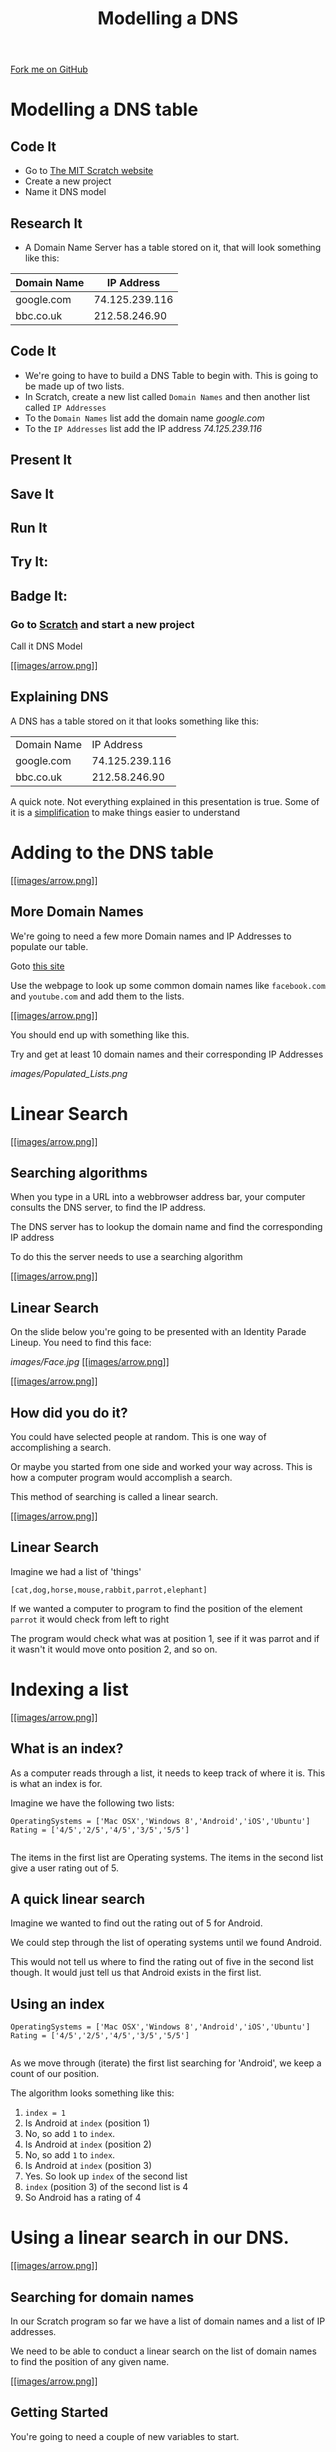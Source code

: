 #+STARTUP:indent
#+HTML_HEAD_EXTRA: <link rel="stylesheet" type="text/css" href="css/lesson.css"/>
#+OPTIONS: f:nil author:nil num:1 creator:nil timestamp:nil html-style:nil 
#+TITLE: Modelling a DNS
#+AUTHOR: Marc Scott
#+BEGIN_HTML
<div class=ribbon>
<a href="https://github.com/MarcScott/7-CS-Internet">Fork me on GitHub</a>
</div>
#+END_HTML

* COMMENT Use as a template
:PROPERTIES:
:HTML_CONTAINER_CLASS: activity
:END:
** Research It
:PROPERTIES:
:HTML_CONTAINER_CLASS: research
:END:
** Present It
:PROPERTIES:
:HTML_CONTAINER_CLASS: present
:END:
** Code It
:PROPERTIES:
:HTML_CONTAINER_CLASS: code
:END:
** Save It
:PROPERTIES:
:HTML_CONTAINER_CLASS: save
:END:
** Run It
:PROPERTIES:
:HTML_CONTAINER_CLASS: run
:END:
** Try It:
:PROPERTIES:
:HTML_CONTAINER_CLASS: try
:END:
** Badge It:
:PROPERTIES:
:HTML_CONTAINER_CLASS: badge
:END:
* Modelling a DNS table
:PROPERTIES:
:HTML_CONTAINER_CLASS: activity
:END:
** Code It
:PROPERTIES:
:HTML_CONTAINER_CLASS: code
:END:
- Go to [[http://mit.scratch.edu][The MIT Scratch website]]
- Create a new project
- Name it DNS model
** Research It
:PROPERTIES:
:HTML_CONTAINER_CLASS: research
:END:
- A Domain Name Server has a table stored on it, that will look something like this:
| Domain Name |     IP Address |
|-------------+----------------|
| google.com  | 74.125.239.116 |
| bbc.co.uk   |  212.58.246.90 |
** Code It
:PROPERTIES:
:HTML_CONTAINER_CLASS: code
:END:
- We're going to have to build a DNS Table to begin with. This is going to be made up of two lists.
- In Scratch, create a new list called =Domain Names= and then another list called =IP Addresses=
- To the =Domain Names= list add the domain name /google.com/
- To the =IP Addresses= list add the IP address /74.125.239.116/
[[file:images/Create_Lists.png]]

** Present It
:PROPERTIES:
:HTML_CONTAINER_CLASS: present
:END:

** Save It
:PROPERTIES:
:HTML_CONTAINER_CLASS: save
:END:
** Run It
:PROPERTIES:
:HTML_CONTAINER_CLASS: run
:END:
** Try It:
:PROPERTIES:
:HTML_CONTAINER_CLASS: try
:END:
** Badge It:
:PROPERTIES:
:HTML_CONTAINER_CLASS: badge
:END:
*** Go to [[http://scratch.mit.edu][Scratch]] and start a new project

Call it DNS Model

[[#][[[images/arrow.png]]]]

** Explaining DNS

A DNS has a table stored on it that looks something like this:

| Domain Name   | IP Address       |
| google.com    | 74.125.239.116   |
| bbc.co.uk     | 212.58.246.90    |

A quick note. Not everything explained in this presentation is true.
Some of it is a
[[http://en.wikipedia.org/wiki/Lie-to-children][simplification]] to make
things easier to understand

* Adding to the DNS table

[[#][[[images/arrow.png]]]]

** More Domain Names

We're going to need a few more Domain names and IP Addresses to populate
our table.

Goto [[http://www.hcidata.info/host2ip.cgi][this site]]

Use the webpage to look up some common domain names like =facebook.com=
and =youtube.com= and add them to the lists.

[[#][[[images/arrow.png]]]]

You should end up with something like this.

Try and get at least 10 domain names and their corresponding IP
Addresses

[[images/Populated_Lists.png]]

* Linear Search

[[#][[[images/arrow.png]]]]

** Searching algorithms

When you type in a URL into a webbrowser address bar, your computer
consults the DNS server, to find the IP address.

The DNS server has to lookup the domain name and find the corresponding
IP address

To do this the server needs to use a searching algorithm

[[#][[[images/arrow.png]]]]

** Linear Search

On the slide below you're going to be presented with an Identity Parade
Lineup. You need to find this face:

[[images/Face.jpg]]
[[#][[[images/arrow.png]]]]

[[#][[[images/arrow.png]]]]

** How did you do it?

You could have selected people at random. This is one way of
accomplishing a search.

Or maybe you started from one side and worked your way across. This is
how a computer program would accomplish a search.

This method of searching is called a linear search.

[[#][[[images/arrow.png]]]]

** Linear Search

Imagine we had a list of 'things'

=[cat,dog,horse,mouse,rabbit,parrot,elephant]=

If we wanted a computer to program to find the position of the element
=parrot= it would check from left to right

The program would check what was at position 1, see if it was parrot and
if it wasn't it would move onto position 2, and so on.

* Indexing a list

[[#][[[images/arrow.png]]]]

** What is an index?

As a computer reads through a list, it needs to keep track of where it
is. This is what an index is for.

Imagine we have the following two lists:

#+BEGIN_EXAMPLE
    OperatingSystems = ['Mac OSX','Windows 8','Android','iOS','Ubuntu']
    Rating = ['4/5','2/5','4/5','3/5','5/5']
                            
#+END_EXAMPLE

The items in the first list are Operating systems. The items in the
second list give a user rating out of 5.

** A quick linear search

Imagine we wanted to find out the rating out of 5 for Android.

We could step through the list of operating systems until we found
Android.

This would not tell us where to find the rating out of five in the
second list though. It would just tell us that Android exists in the
first list.

** Using an index

#+BEGIN_EXAMPLE
    OperatingSystems = ['Mac OSX','Windows 8','Android','iOS','Ubuntu']
    Rating = ['4/5','2/5','4/5','3/5','5/5']                
                            
#+END_EXAMPLE

As we move through (iterate) the first list searching for 'Android', we
keep a count of our position.

The algorithm looks something like this:

1. =index = 1=
2. Is Android at =index= (position 1)
3. No, so add =1= to =index=.
4. Is Android at =index= (position 2)
5. No, so add =1= to =index=.
6. Is Android at =index= (position 3)
7. Yes. So look up =index= of the second list
8. =index= (position 3) of the second list is 4
9. So Android has a rating of 4

* Using a linear search in our DNS.

[[#][[[images/arrow.png]]]]

** Searching for domain names

In our Scratch program so far we have a list of domain names and a list
of IP addresses.

We need to be able to conduct a linear search on the list of domain
names to find the position of any given name.

[[#][[[images/arrow.png]]]]

** Getting Started

You're going to need a couple of new variables to start.

1. Create a variable called =domain=
2. Create a variable called =index=

[[#][[[images/arrow.png]]]]

** A linear search algorithm

When the script starts - the program asks for a domain name.

The variable =domain= is set to the answer.

The variable =index= is set to 1

Within a loop that repeats the same number of times as the length of the
Domain Name list.

If the =index= of the Domain Name list = the variable =domain=

-  Say the =index= of the IP Address list

Else

-  Change the variable =index= by 1

[[#][[[images/arrow.png]]]]

** Pseudocode

#+BEGIN_EXAMPLE
    when GreenFlag clicked
        ask "What domain are you looking for"
        set domain to answer
        set index to 1
        repeat (length of Domain Names)
            if (index of Domain Names) = domain
                say ("the IP address is", index of IP Addresses)
            else
                change index by 1
            
#+END_EXAMPLE

[[#][[[images/arrow.png]]]]

** The blocks

Try and flick back up to the pseudocode and figure out how to place them
before scrolling down

[[images/linear_search_blocks.png]]
[[#][[[images/arrow.png]]]]

** The blocks part 2

If you're stuck here are a few of the blocks that have been stacked for
you.

See if you can assemble the script now, before scrolling down.

[[images/linear_search_blocks2.png]]
[[#][[[images/arrow.png]]]]

** The completed script

[[images/linear_search_script.png]]
[[#][[[images/arrow.png]]]]

** The video

* A Linear Search Project

** Instructions

You're going to try an implement your own Linear Search program now.

1. Create a Scratch program that:

   -  Uses two lists, one to store a Subject Name (e.g. Science) and the
      other to store a target grade.
   -  Allows a user to search for a Subject Name and returns the target
      grade.

2. Use any sprites you like.
3. If you have time, try to make it return 'Not found" if a subject that
   doesn't exist is asked for.

[[#][[[images/arrow.png]]]]

** Recap.

1. Domain names are easy for humans to read and remember.
2. Each domain name links to an IP address that computers use to send
   messages to each other.
3. A Domain Name Server (DNS) stores a table of domain names and IP
   addresses.
4. When you type in a URL, your computer asks the DNS what the IP
   address is for the domain name.
5. Linear search is one method of finding an element in a list.


